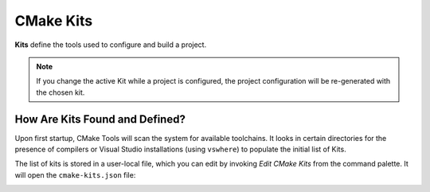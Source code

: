 .. _kits:

CMake Kits
##########

**Kits** define the tools used to configure and build a project.

.. note::
    If you change the active Kit while a project is configured, the project
    configuration will be re-generated with the chosen kit.

How Are Kits Found and Defined?
===============================

Upon first startup, CMake Tools will scan the system for available toolchains.
It looks in certain directories for the presence of compilers or Visual Studio
installations (using ``vswhere``) to populate the initial list of Kits.

The list of kits is stored in a user-local file, which you can edit by invoking
*Edit CMake Kits* from the command palette. It will open the ``cmake-kits.json``
file:

.. image:: kits-json.png
    :align: center
